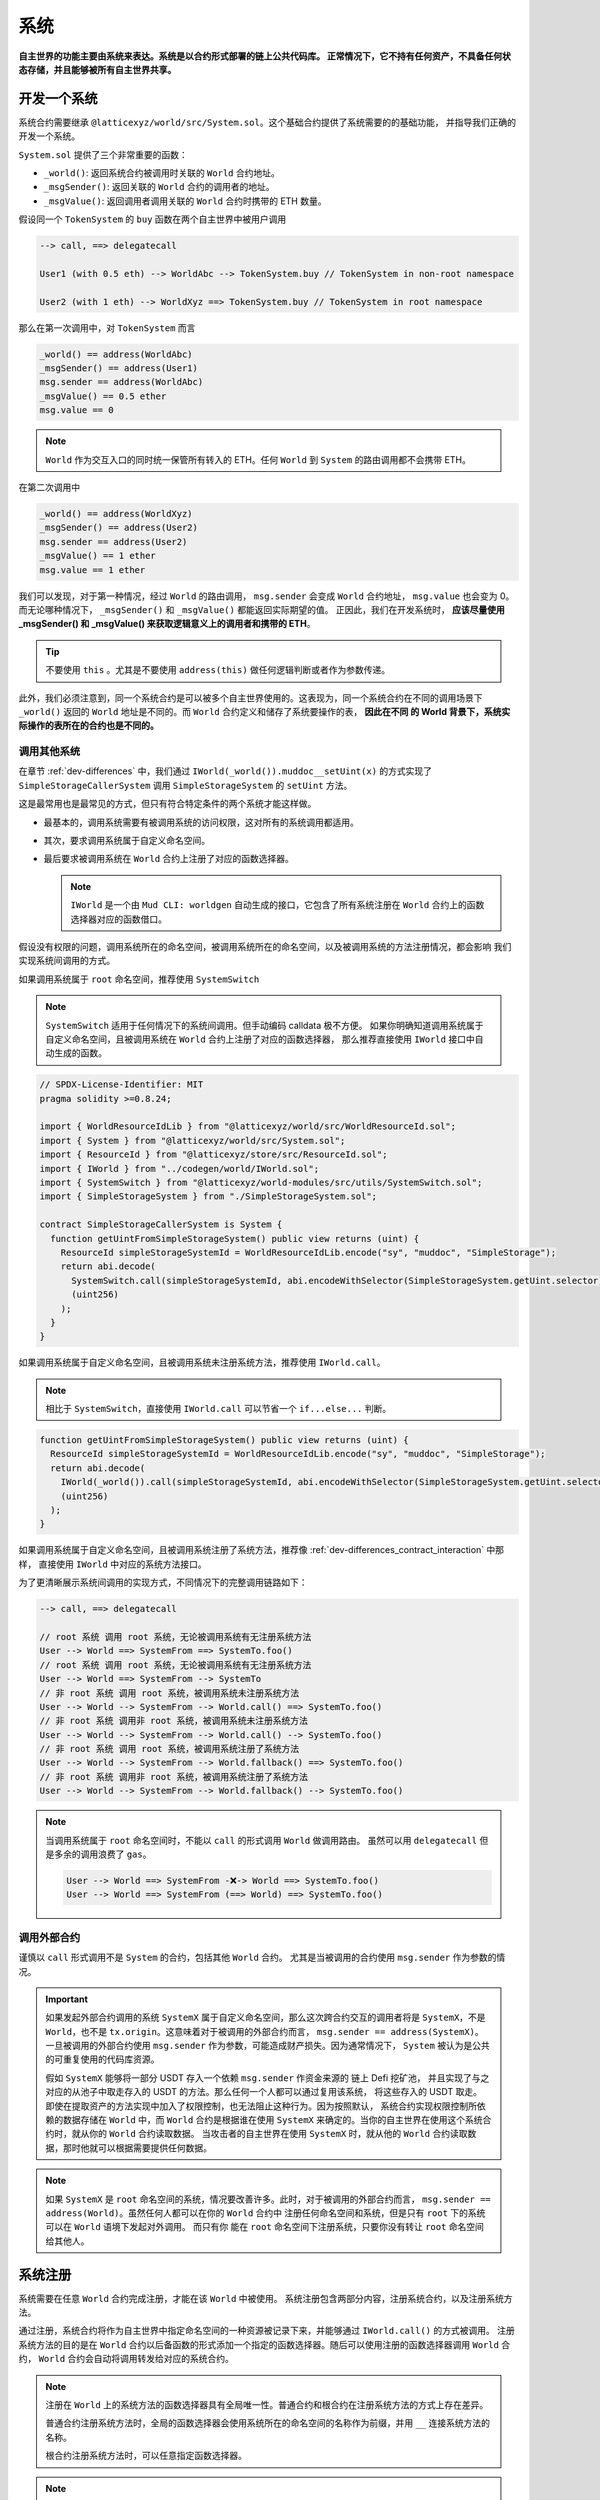 系统
=======

**自主世界的功能主要由系统来表达。系统是以合约形式部署的链上公共代码库。
正常情况下，它不持有任何资产，不具备任何状态存储，并且能够被所有自主世界共享。**

开发一个系统
--------------

系统合约需要继承 ``@latticexyz/world/src/System.sol``。这个基础合约提供了系统需要的的基础功能，
并指导我们正确的开发一个系统。

``System.sol`` 提供了三个非常重要的函数：

- ``_world()``: 返回系统合约被调用时关联的 ``World`` 合约地址。
- ``_msgSender()``: 返回关联的 ``World`` 合约的调用者的地址。
- ``_msgValue()``: 返回调用者调用关联的 ``World`` 合约时携带的 ETH 数量。

假设同一个 ``TokenSystem`` 的 ``buy`` 函数在两个自主世界中被用户调用

.. code-block:: ts

  --> call, ==> delegatecall

  User1 (with 0.5 eth) --> WorldAbc --> TokenSystem.buy // TokenSystem in non-root namespace

  User2 (with 1 eth) --> WorldXyz ==> TokenSystem.buy // TokenSystem in root namespace

那么在第一次调用中，对 ``TokenSystem`` 而言

.. code-block:: solidity

  _world() == address(WorldAbc)
  _msgSender() == address(User1)
  msg.sender == address(WorldAbc)
  _msgValue() == 0.5 ether
  msg.value == 0

.. note::

  ``World`` 作为交互入口的同时统一保管所有转入的 ETH。任何 ``World`` 到 ``System`` 的路由调用都不会携带 ETH。

在第二次调用中

.. code-block:: solidity

  _world() == address(WorldXyz)
  _msgSender() == address(User2)
  msg.sender == address(User2)
  _msgValue() == 1 ether
  msg.value == 1 ether

我们可以发现，对于第一种情况，经过 ``World`` 的路由调用， ``msg.sender`` 会变成 ``World`` 合约地址，
``msg.value`` 也会变为 0。而无论哪种情况下， ``_msgSender()`` 和 ``_msgValue()`` 都能返回实际期望的值。
正因此，我们在开发系统时， **应该尽量使用 _msgSender() 和 _msgValue() 来获取逻辑意义上的调用者和携带的 ETH**。

.. tip::

  不要使用 ``this`` 。尤其是不要使用 ``address(this)`` 做任何逻辑判断或者作为参数传递。

此外，我们必须注意到，同一个系统合约是可以被多个自主世界使用的。这表现为，同一个系统合约在不同的调用场景下
``_world()`` 返回的 ``World`` 地址是不同的。而 ``World`` 合约定义和储存了系统要操作的表， **因此在不同
的 World 背景下，系统实际操作的表所在的合约也是不同的。**

调用其他系统
^^^^^^^^^^^^^^

在章节 :ref:`dev-differences` 中，我们通过 ``IWorld(_world()).muddoc__setUint(x)``
的方式实现了 ``SimpleStorageCallerSystem`` 调用 ``SimpleStorageSystem`` 的 ``setUint``
方法。

这是最常用也是最常见的方式，但只有符合特定条件的两个系统才能这样做。

- 最基本的，调用系统需要有被调用系统的访问权限，这对所有的系统调用都适用。
- 其次，要求调用系统属于自定义命名空间。
- 最后要求被调用系统在 ``World`` 合约上注册了对应的函数选择器。

  .. note::

    ``IWorld`` 是一个由 ``Mud CLI: worldgen`` 自动生成的接口，它包含了所有系统注册在 ``World``
    合约上的函数选择器对应的函数借口。

假设没有权限的问题，调用系统所在的命名空间，被调用系统所在的命名空间，以及被调用系统的方法注册情况，都会影响
我们实现系统间调用的方式。

如果调用系统属于 ``root`` 命名空间，推荐使用 ``SystemSwitch``

.. note::

  ``SystemSwitch`` 适用于任何情况下的系统间调用。但手动编码 calldata 极不方便。
  如果你明确知道调用系统属于自定义命名空间，且被调用系统在 ``World`` 合约上注册了对应的函数选择器，
  那么推荐直接使用 ``IWorld`` 接口中自动生成的函数。

.. code-block:: solidity

  // SPDX-License-Identifier: MIT
  pragma solidity >=0.8.24;

  import { WorldResourceIdLib } from "@latticexyz/world/src/WorldResourceId.sol";
  import { System } from "@latticexyz/world/src/System.sol";
  import { ResourceId } from "@latticexyz/store/src/ResourceId.sol";
  import { IWorld } from "../codegen/world/IWorld.sol";
  import { SystemSwitch } from "@latticexyz/world-modules/src/utils/SystemSwitch.sol";
  import { SimpleStorageSystem } from "./SimpleStorageSystem.sol";

  contract SimpleStorageCallerSystem is System {
    function getUintFromSimpleStorageSystem() public view returns (uint) {
      ResourceId simpleStorageSystemId = WorldResourceIdLib.encode("sy", "muddoc", "SimpleStorage");
      return abi.decode(
        SystemSwitch.call(simpleStorageSystemId, abi.encodeWithSelector(SimpleStorageSystem.getUint.selector)),
        (uint256)
      );
    }
  }

如果调用系统属于自定义命名空间，且被调用系统未注册系统方法，推荐使用 ``IWorld.call``。

.. note::

  相比于 ``SystemSwitch``，直接使用 ``IWorld.call`` 可以节省一个 ``if...else...`` 判断。

.. code-block:: solidity

  function getUintFromSimpleStorageSystem() public view returns (uint) {
    ResourceId simpleStorageSystemId = WorldResourceIdLib.encode("sy", "muddoc", "SimpleStorage");
    return abi.decode(
      IWorld(_world()).call(simpleStorageSystemId, abi.encodeWithSelector(SimpleStorageSystem.getUint.selector)),
      (uint256)
    );
  }

如果调用系统属于自定义命名空间，且被调用系统注册了系统方法，推荐像
:ref:`dev-differences_contract_interaction` 中那样，
直接使用 ``IWorld`` 中对应的系统方法接口。

为了更清晰展示系统间调用的实现方式，不同情况下的完整调用链路如下：

.. code-block:: ts

  --> call, ==> delegatecall

  // root 系统 调用 root 系统，无论被调用系统有无注册系统方法
  User --> World ==> SystemFrom ==> SystemTo.foo()
  // root 系统 调用 root 系统，无论被调用系统有无注册系统方法
  User --> World ==> SystemFrom --> SystemTo
  // 非 root 系统 调用 root 系统，被调用系统未注册系统方法
  User --> World --> SystemFrom --> World.call() ==> SystemTo.foo()
  // 非 root 系统 调用非 root 系统，被调用系统未注册系统方法
  User --> World --> SystemFrom --> World.call() --> SystemTo.foo()
  // 非 root 系统 调用 root 系统，被调用系统注册了系统方法
  User --> World --> SystemFrom --> World.fallback() ==> SystemTo.foo()
  // 非 root 系统 调用非 root 系统，被调用系统注册了系统方法
  User --> World --> SystemFrom --> World.fallback() --> SystemTo.foo()

.. note::

  当调用系统属于 ``root`` 命名空间时，不能以 ``call`` 的形式调用 ``World`` 做调用路由。
  虽然可以用 ``delegatecall`` 但是多余的调用浪费了 ``gas``。

  .. code-block::

    User --> World ==> SystemFrom -❌-> World ==> SystemTo.foo()
    User --> World ==> SystemFrom (==> World) ==> SystemTo.foo()


调用外部合约
^^^^^^^^^^^^^^

谨慎以 ``call`` 形式调用不是 ``System`` 的合约，包括其他 ``World`` 合约。
尤其是当被调用的合约使用 ``msg.sender`` 作为参数的情况。

.. important::
  如果发起外部合约调用的系统 ``SystemX`` 属于自定义命名空间，那么这次跨合约交互的调用者将是
  ``SystemX``，不是 ``World``，也不是 ``tx.origin``。这意味着对于被调用的外部合约而言，
  ``msg.sender == address(SystemX)``。
  一旦被调用的外部合约使用 ``msg.sender`` 作为参数，可能造成财产损失。因为通常情况下，
  ``System`` 被认为是公共的可重复使用的代码库资源。

  假如 ``SystemX`` 能够将一部分 USDT 存入一个依赖 ``msg.sender`` 作资金来源的
  链上 Defi 挖矿池， 并且实现了与之对应的从池子中取走存入的 USDT 的方法。那么任何一个人都可以通过复用该系统，
  将这些存入的 USDT 取走。 即使在提取资产的方法实现中加入了权限控制，也无法阻止这种行为。因为按照默认，
  系统合约实现权限控制所依赖的数据存储在 ``World`` 中，而 ``World`` 合约是根据谁在使用 ``SystemX``
  来确定的。当你的自主世界在使用这个系统合约时，就从你的 ``World`` 合约读取数据。
  当攻击者的自主世界在使用 ``SystemX`` 时，就从他的 ``World`` 合约读取数据，那时他就可以根据需要提供任何数据。

.. note::

  如果 ``SystemX`` 是 ``root`` 命名空间的系统，情况要改善许多。此时，对于被调用的外部合约而言，
  ``msg.sender == address(World)``。虽然任何人都可以在你的 ``World`` 合约中
  注册任何命名空间和系统，但是只有 ``root`` 下的系统可以在 ``World`` 语境下发起对外调用。 而只有你
  能在 ``root`` 命名空间下注册系统，只要你没有转让 ``root`` 命名空间给其他人。


系统注册
--------------

系统需要在任意 ``World`` 合约完成注册，才能在该 ``World`` 中被使用。
系统注册包含两部分内容，注册系统合约，以及注册系统方法。

通过注册，系统合约将作为自主世界中指定命名空间的一种资源被记录下来，并能够通过 ``IWorld.call()`` 的方式被调用。
注册系统方法的目的是在 ``World`` 合约以后备函数的形式添加一个指定的函数选择器。随后可以使用注册的函数选择器调用
``World`` 合约， ``World`` 合约会自动将调用转发给对应的系统合约。

.. note::

  注册在 ``World`` 上的系统方法的函数选择器具有全局唯一性。普通合约和根合约在注册系统方法的方式上存在差异。

  普通合约注册系统方法时，全局的函数选择器会使用系统所在的命名空间的名称作为前缀，并用 ``__`` 连接系统方法的名称。

  根合约注册系统方法时，可以任意指定函数选择器。

.. note::

  虽然一个系统合约只需要完成注册就可以使用，但每次调用都需要携带被调用系统的资源 ID。为了更方便的调用系统，
  可以通过注册系统方法，为系统方法注册一个全局唯一的函数选择器。

通过配置文件注册
^^^^^^^^^^^^^^^^^^

.. code-block:: ts

  import { defineWorld } from "@latticexyz/world";

  export default defineWorld({
    namespace: "muddoc",
    systems: {
      SimpleStorageSystem: {
        name: "SimpleStorage",
        openAccess: false,
        accessList: ["SimpleStorageCallerSystem", "0x0123456789012345678901234567890123456789"],
        deploy: {
          disabled: false,
          registerWorldFunctions: true,
        },
      },
      // SimpleStorageCallerSystem: {
      //   name: "SimpleStorageCal",
      //   openAccess: true,
      //   accessList: [],
      //   deploy: {
      //     disabled: false,
      //     registerWorldFunctions: true,
      //   },
      // },
    },
    // excludeSystems: ["SimpleStorageSystem"],
    tables: {...},
  });

这是一份适用于 :ref:`dev-differences` 中 ``SimpleStorageCallerSystem`` 和
``SimpleStorageSystem`` 系统的配置文件。两个系统将被注册在 ``muddoc`` 命名空间下。

先来看一下每个系统配置项的意义：

- ``name``: ``string``, 默认：带 ``System`` 后缀的系统名称的前 16 个字符。
  用于确定系统的 ``ResourceId``。系统的 ``ResourceId`` 用于在 ``World`` 中注册系统。
- ``openAccess``: ``bool``, 默认: ``true``。是否开放访问。如果为 ``true``，
  则任何地址都可以通过 ``World`` 合约调用该系统合约。如果为 ``false``，则可以通过 ``accessList`` 进行配置。

  .. note::

    当 ``openAccess`` 为 ``false`` 且 ``accessList`` 为空时，该系统合约只能被同命名空间内的系统
    或命名空间的所有者调用。

- ``accessList``: ``string[]``, 默认: 空数组。访问列表，既可以是项目内系统的全名，也可以是地址。
- ``deploy``: ``object``。部署配置。

  - ``disabled``: ``bool``, 默认: ``false``。 是否部署和注册该系统合约。
  - ``registerWorldFunctions``: ``bool``, 默认: ``true``。是否为所有对外的系统合约函数
    在 ``World`` 中注册相应的函数选择器。

    .. note::

      当系统处于 ``root`` 命名空间时， 注册的函数选择器与系统合约的函数选择器一致。

      当系统处于自定义命名空间时， 注册的函数选择器的函数名会用命名空间的名字做前缀。
      例如 ``IWorld(_world()).muddoc__getUint()``。
- ``excludeSystems``: ``string[]``, 默认: 空数组。禁用的系统。禁用的系统被视作完全不存在。

``Mud CLI`` 在部署/测试时会根据配置文件自动完成项目内所有系统的部署，并注册到刚刚部署的 ``World`` 合约。
如果一个系统没有需要特殊配置的地方，那么不需要在配置文件中为它做任何配置。**默认的配置项和数值将被自动运用到
未在配置文件中出现但确实存在于项目目录下的系统合约。**

.. note::
  自动化的默认系统配置要求系统合约所在文件名为 ``*System.sol``，置于 ``src`` 文件夹内，通常放置于 ``src/systems``。
  并且系统合约名称需与文件名（除格式后缀 ``.sol``）保持一致。

现在再来看一下上面的配置文件，我们对 ``SimpleStorageSystem`` 进行了重命名，这影响了它的 ``ResourceId``。
``0x73796d7564646f63000000000000000053696d706c6553746f72616765000000``，
其中 ``7379`` 是 ``sy`` 的十六进制编码， ``6d7564646f63`` 是 ``muddoc`` 的十六进制编码，
``53696d706c6553746f72616765`` 是 ``SimpleStorage`` 的十六进制编码。
我们关闭了 ``SimpleStorageSystem`` 的公开访问，只额外允许 ``SimpleStorageCallerSystem`` 和
``0x0123456789012345678901234567890123456789`` 经过 ``World`` 调用它。
我们正常启用了 ``SimpleStorageSystem`` 的部署，并且为所有对外的系统方法在 ``World`` 中注册了对应的函数选择器。
这允许有权限的地址使用 ``IWorld(worldAddress).muddoc__getUint`` 和
``IWorld(worldAddress).muddoc__setUint``。

.. note::

  因为 ``SimpleStorageCallerSystem`` 和 ``SimpleStorageSystem`` 在同一个命名空间 ``muddoc``,
  所以即使没有配置 ``accessList``， ``SimpleStorageCallerSystem`` 也可以调用 ``SimpleStorageSystem``。

对于 ``SimpleStorageCallerSystem``，我们没有在配置文件中配置，这意味着它将使用默认的配置项。
默认配置项与配置文件中被注释的配置项相同。系统的名称截取了 ``SimpleStorageCallerSystem`` 的前 16 个字符。
他的 ``ResourceId`` 是
``0x73796d7564646f63000000000000000053696d706c6553746f7261676543616c``，
不同的是最后 16 个字符， ``53696d706c6553746f7261676543616c`` 代表 ``SimpleStorageCal``。
默认配置开启了公开访问，不再需要额外的访问列表，启用了部署，并注册了所有对外的系统方法。

手动注册
^^^^^^^^^^^^

.. code-block:: solidity

  // SPDX-License-Identifier: MIT
  pragma solidity >=0.8.24;

  import { Script } from "forge-std/Script.sol";
  import { WorldResourceIdLib } from "@latticexyz/world/src/WorldResourceId.sol";
  import { System } from "@latticexyz/world/src/System.sol";
  import { ResourceId } from "@latticexyz/store/src/ResourceId.sol";

  import { IWorld } from "../src/codegen/world/IWorld.sol";

  contract ManuallyRegisterSystem is Script {
    // Load the private key from the `PRIVATE_KEY` environment variable (in .env)
    uint256 deployerPrivateKey = vm.envUint("PRIVATE_KEY");
    // Start broadcasting transactions from the deployer account
    vm.startBroadcast(deployerPrivateKey);

    // 如果注册的系统所在的命名空间不存在，应该先注册命名空间
    IWorld(worldAddress).registerNamespace({namespaceId: WorldResourceIdLib.encodeNamespace("muddoc")});
    // 部署 SimpleStorageSystem
    SimpleStorageSystem simpleStorageSystem = new SimpleStorageSystem();
    // 获取 SimpleStorageSystem的 资源 ID
    ResourceId simpleStorageSystemId = WorldResourceIdLib.encode("sy", "muddoc", "SimpleStorage");
    // 在指定的 world 地址注册 SimpleStorageSystem，并设置关闭公开访问
    IWorld(worldAddress).registerSystem({
      systemId: simpleStorageSystemId,
      system: simpleStorageSystem,
      publicAccess: false
    });
    // 为 setUint 注册函数选择器，对应的 World 函数为 muddoc__setUint(uint256)
    IWorld(worldAddress).registerFunctionSelector({
      systemId: simpleStorageSystemId,
      systemFunctionSignature: "setUint(uint256)"
    });
    // 为 getUint 注册函数选择器，对应的 World 函数为 muddoc__getUint()
    IWorld(worldAddress).registerFunctionSelector({
      systemId: simpleStorageSystemId,
      systemFunctionSignature: "getUint()"
    });
  }

这是一个手动部署和注册 ``SimpleStorageSystem`` 的脚本。 ``SimpleStorageSystem`` 归属于
``muddoc`` 命名空间。

如果我们希望在 ``root`` 命名空间注册 ``SimpleStorageSystem``，可以参照如下示例。不同的是，
``root`` 命名空间内的系统在注册系统方法时，可以自定义函数签名。

.. code-block:: solidity

  SimpleStorageSystem simpleStorageRootSystem = new SimpleStorageSystem();
  // root 命名空间的名称是空字符串
  ResourceId simpleStorageRootSystemId = WorldResourceIdLib.encode("sy", "", "SimpleStorage");
  IWorld(worldAddress).registerSystem({
    systemId: simpleStorageRootSystemId,
    system: simpleStorageRootSystem,
    publicAccess: false
  });
  // 为 root 命名空间的系统方法注册函数选择器时，可以指定函数签名
  IWorld(worldAddress).registerRootFunctionSelector({
    systemId: simpleStorageRootSystemId,
    worldFunctionSignature: "myRootSetUint(uint256)",
    systemFunctionSignature: "setUint(uint256)"
  });
  IWorld(worldAddress).registerRootFunctionSelector({
    systemId: simpleStorageRootSystemId,
    worldFunctionSignature: "myRootGetUint()",
    systemFunctionSignature: "getUint()"
  });

.. important::

  上述代码只是一个在 ``root`` 命名空间注册系统的示例，不代表我们可以如此手动更换系统所在的命名空间。

  我们建议通过配置文件完成命名空间的变更。因为它可以同时变更表和系统。当我们手动注册系统并更换命名空间时，
  很有可能忘记更新自动生成的表代码库，进而造成数据紊乱。

系统使用
--------------

这里系统使用指的是对于 ``World`` 合约以外的 EOA 或合约使用已注册的系统的方法。

.. note::

  与非 ``root`` 命名空间的系统调用其他系统的实现过程一样。

我们仍要重申 **World 是自主世界的统一入口**。对外而言，任何系统方法的调用都要经过 ``World`` 合约。

使用的方法分为两种，一种是通过系统的 ``SystemId`` 也就是 ``ResourceId``，将调用的 ``calldata`` 通过
``World`` 合约转发给系统合约。

.. code-block:: solidity

  ResourceId simpleStorageSystemId = WorldResourceIdLib.encode("sy", "muddoc", "SimpleStorage");
  uint256 res = abi.decode(
    IWorld(worldAddress).call(simpleStorageSystemId, abi.encodeWithSelector(SimpleStorageSystem.getUint.selector)),
    (uint256)
  );

另一种是通过系统注册的函数选择器，直接调用 ``World`` 合约。

.. code-block:: solidity

  uint256 res = IWorld(worldAddress).muddoc__getUint();

核心系统
--------------

核心系统详见 :ref:`internals_core_systems`。
